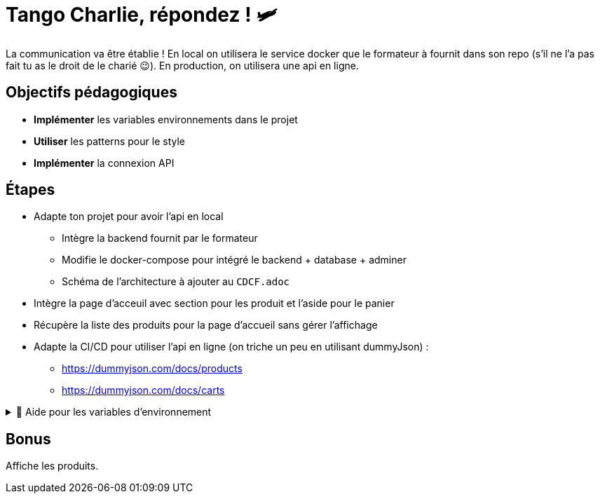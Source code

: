 = Tango Charlie, répondez ! 🛩️

La communication va être établie ! En local on utilisera le service docker que le formateur à fournit dans son repo (s'il ne l'a pas fait tu as le droit de le charié 😉). En production, on utilisera une api en ligne.

== Objectifs pédagogiques

* *Implémenter* les variables environnements dans le projet
* *Utiliser* les patterns pour le style
* *Implémenter* la connexion API

== Étapes

* Adapte ton projet pour avoir l'api en local
** Intègre la backend fournit par le formateur
** Modifie le docker-compose pour intégré le backend + database + adminer
** Schéma de l'architecture à ajouter au `CDCF.adoc`
* Intègre la page d'acceuil avec section pour les produit et l'aside pour le panier
* Récupère la liste des produits pour la page d'accueil sans gérer l'affichage
* Adapte la CI/CD pour utiliser l'api en ligne (on triche un peu en utilisant dummyJson) : 
** https://dummyjson.com/docs/products
** https://dummyjson.com/docs/carts

.🛟 Aide pour les variables d'environnement
[%collapsible]
====

Plusieurs solutions sont possibles. On va partir sur des variables d'environnement provenant du docker-compose pour le local et des variables d'environnement provenant du .env pour la prod.

Dans le service `frontend` du docker-compose, on va ajouter :

```yaml
environment:
    - VITE_API_URL=http://localhost:3000
```

Il faut ensuite modifier la configuration de Vite pour qu'il accède ces variables. Modifie le fichier `vite.config.json` pour pouvoir intégrer cette ligne :

```js
process.env = {...process.env, ...loadEnv(mode, process.cwd())};
```

Pour la version prod, on se basera sur le .env pour builder le projet. Il faut donc ajouter cette ligne dans le fichier .env :

```js
VITE_API_URL=https://dummyjson.com
```

====

== Bonus

Affiche les produits.
